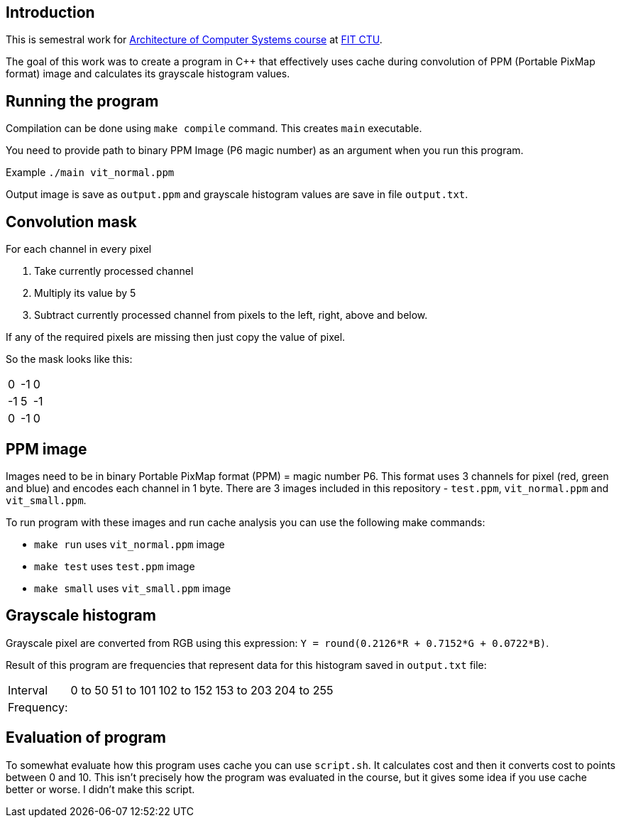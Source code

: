 == Introduction
This is semestral work for https://bilakniha.cvut.cz/en/predmet6701806.html[Architecture of Computer Systems course] at https://fit.cvut.cz/en[FIT CTU].

The goal of this work was to create a program in C++ that effectively uses cache during convolution of PPM (Portable PixMap format) image and calculates its grayscale histogram values.

== Running the program

Compilation can be done using `make compile` command. This creates `main` executable.

You need to provide path to binary PPM Image (P6 magic number) as an argument when you run this program.

Example
`./main vit_normal.ppm`

Output image is save as `output.ppm` and grayscale histogram values are save in file `output.txt`.

== Convolution mask

.For each channel in every pixel
1. Take currently processed channel
2. Multiply its value by 5
3. Subtract currently processed channel from pixels to the left, right, above and below.

If any of the required pixels are missing then just copy the value of pixel.

So the mask looks like this:

[options="autowidth"]
|===
|0|-1|0 
|-1|5|-1
|0|-1|0
|===



== PPM image

Images need to be in binary Portable PixMap format (PPM) = magic number P6. This format uses 3 channels for pixel (red, green and blue) and encodes each channel in 1 byte.
There are 3 images included in this repository - `test.ppm`, `vit_normal.ppm` and `vit_small.ppm`.

.To run program with these images and run cache analysis you can use the following make commands:
* `make run` uses `vit_normal.ppm` image
* `make test` uses `test.ppm` image
* `make small` uses `vit_small.ppm` image

== Grayscale histogram

Grayscale pixel are converted from RGB using this expression: ``Y = round(0.2126*R + 0.7152*G + 0.0722*B)``.

Result of this program are frequencies that represent data for this histogram saved in `output.txt` file:

[options="autowidth"]
|===
|Interval|0 to 50|51 to 101|102 to 152|153 to 203|204 to 255
|Frequency:|    |    |    |    |   
|===


== Evaluation of program
To somewhat evaluate how this program uses cache you can use `script.sh`. It calculates cost and then it converts cost to points between 0 and 10.
This isn't precisely how the program was evaluated in the course, but it gives some idea if you use cache better or worse. I didn't make this script.

